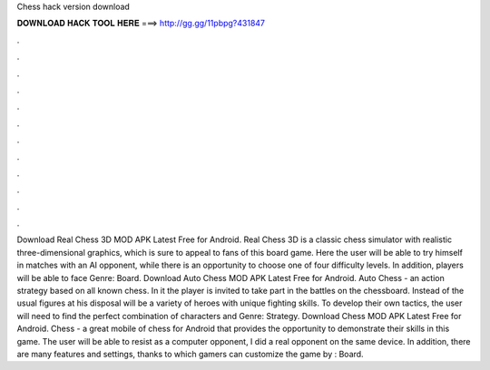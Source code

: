 Chess hack version download

𝐃𝐎𝐖𝐍𝐋𝐎𝐀𝐃 𝐇𝐀𝐂𝐊 𝐓𝐎𝐎𝐋 𝐇𝐄𝐑𝐄 ===> http://gg.gg/11pbpg?431847

.

.

.

.

.

.

.

.

.

.

.

.

Download Real Chess 3D MOD APK Latest Free for Android. Real Chess 3D is a classic chess simulator with realistic three-dimensional graphics, which is sure to appeal to fans of this board game. Here the user will be able to try himself in matches with an AI opponent, while there is an opportunity to choose one of four difficulty levels. In addition, players will be able to face Genre: Board. Download Auto Chess MOD APK Latest Free for Android. Auto Chess - an action strategy based on all known chess. In it the player is invited to take part in the battles on the chessboard. Instead of the usual figures at his disposal will be a variety of heroes with unique fighting skills. To develop their own tactics, the user will need to find the perfect combination of characters and Genre: Strategy. Download Chess MOD APK Latest Free for Android. Chess - a great mobile of chess for Android that provides the opportunity to demonstrate their skills in this game. The user will be able to resist as a computer opponent, I did a real opponent on the same device. In addition, there are many features and settings, thanks to which gamers can customize the game by : Board.